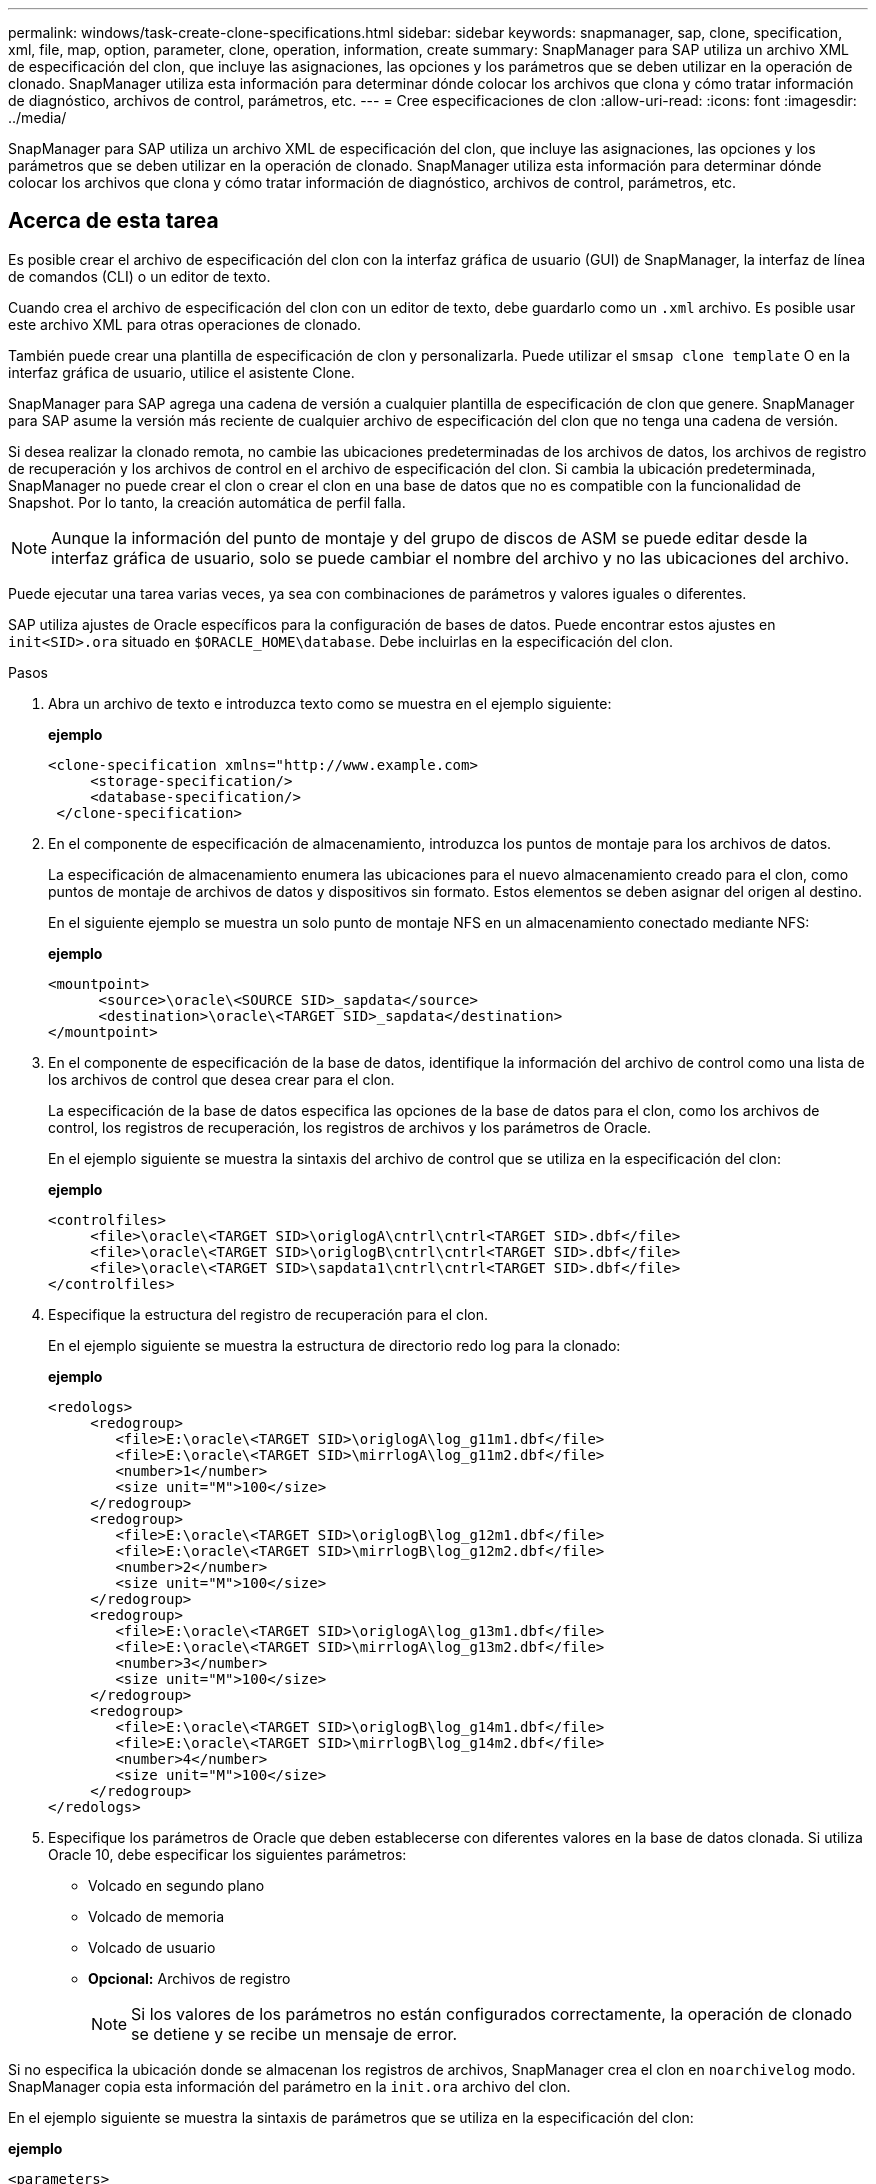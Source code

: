 ---
permalink: windows/task-create-clone-specifications.html 
sidebar: sidebar 
keywords: snapmanager, sap, clone, specification, xml, file, map, option, parameter, clone, operation, information, create 
summary: SnapManager para SAP utiliza un archivo XML de especificación del clon, que incluye las asignaciones, las opciones y los parámetros que se deben utilizar en la operación de clonado. SnapManager utiliza esta información para determinar dónde colocar los archivos que clona y cómo tratar información de diagnóstico, archivos de control, parámetros, etc. 
---
= Cree especificaciones de clon
:allow-uri-read: 
:icons: font
:imagesdir: ../media/


[role="lead"]
SnapManager para SAP utiliza un archivo XML de especificación del clon, que incluye las asignaciones, las opciones y los parámetros que se deben utilizar en la operación de clonado. SnapManager utiliza esta información para determinar dónde colocar los archivos que clona y cómo tratar información de diagnóstico, archivos de control, parámetros, etc.



== Acerca de esta tarea

Es posible crear el archivo de especificación del clon con la interfaz gráfica de usuario (GUI) de SnapManager, la interfaz de línea de comandos (CLI) o un editor de texto.

Cuando crea el archivo de especificación del clon con un editor de texto, debe guardarlo como un `.xml` archivo. Es posible usar este archivo XML para otras operaciones de clonado.

También puede crear una plantilla de especificación de clon y personalizarla. Puede utilizar el `smsap clone template` O en la interfaz gráfica de usuario, utilice el asistente Clone.

SnapManager para SAP agrega una cadena de versión a cualquier plantilla de especificación de clon que genere. SnapManager para SAP asume la versión más reciente de cualquier archivo de especificación del clon que no tenga una cadena de versión.

Si desea realizar la clonado remota, no cambie las ubicaciones predeterminadas de los archivos de datos, los archivos de registro de recuperación y los archivos de control en el archivo de especificación del clon. Si cambia la ubicación predeterminada, SnapManager no puede crear el clon o crear el clon en una base de datos que no es compatible con la funcionalidad de Snapshot. Por lo tanto, la creación automática de perfil falla.


NOTE: Aunque la información del punto de montaje y del grupo de discos de ASM se puede editar desde la interfaz gráfica de usuario, solo se puede cambiar el nombre del archivo y no las ubicaciones del archivo.

Puede ejecutar una tarea varias veces, ya sea con combinaciones de parámetros y valores iguales o diferentes.

SAP utiliza ajustes de Oracle específicos para la configuración de bases de datos. Puede encontrar estos ajustes en `init<SID>.ora` situado en `$ORACLE_HOME\database`. Debe incluirlas en la especificación del clon.

.Pasos
. Abra un archivo de texto e introduzca texto como se muestra en el ejemplo siguiente:
+
*ejemplo*

+
[listing]
----
<clone-specification xmlns="http://www.example.com>
     <storage-specification/>
     <database-specification/>
 </clone-specification>
----
. En el componente de especificación de almacenamiento, introduzca los puntos de montaje para los archivos de datos.
+
La especificación de almacenamiento enumera las ubicaciones para el nuevo almacenamiento creado para el clon, como puntos de montaje de archivos de datos y dispositivos sin formato. Estos elementos se deben asignar del origen al destino.

+
En el siguiente ejemplo se muestra un solo punto de montaje NFS en un almacenamiento conectado mediante NFS:

+
*ejemplo*

+
[listing]
----
<mountpoint>
      <source>\oracle\<SOURCE SID>_sapdata</source>
      <destination>\oracle\<TARGET SID>_sapdata</destination>
</mountpoint>
----
. En el componente de especificación de la base de datos, identifique la información del archivo de control como una lista de los archivos de control que desea crear para el clon.
+
La especificación de la base de datos especifica las opciones de la base de datos para el clon, como los archivos de control, los registros de recuperación, los registros de archivos y los parámetros de Oracle.

+
En el ejemplo siguiente se muestra la sintaxis del archivo de control que se utiliza en la especificación del clon:

+
*ejemplo*

+
[listing]
----
<controlfiles>
     <file>\oracle\<TARGET SID>\origlogA\cntrl\cntrl<TARGET SID>.dbf</file>
     <file>\oracle\<TARGET SID>\origlogB\cntrl\cntrl<TARGET SID>.dbf</file>
     <file>\oracle\<TARGET SID>\sapdata1\cntrl\cntrl<TARGET SID>.dbf</file>
</controlfiles>
----
. Especifique la estructura del registro de recuperación para el clon.
+
En el ejemplo siguiente se muestra la estructura de directorio redo log para la clonado:

+
*ejemplo*

+
[listing]
----
<redologs>
     <redogroup>
        <file>E:\oracle\<TARGET SID>\origlogA\log_g11m1.dbf</file>
        <file>E:\oracle\<TARGET SID>\mirrlogA\log_g11m2.dbf</file>
        <number>1</number>
        <size unit="M">100</size>
     </redogroup>
     <redogroup>
        <file>E:\oracle\<TARGET SID>\origlogB\log_g12m1.dbf</file>
        <file>E:\oracle\<TARGET SID>\mirrlogB\log_g12m2.dbf</file>
        <number>2</number>
        <size unit="M">100</size>
     </redogroup>
     <redogroup>
        <file>E:\oracle\<TARGET SID>\origlogA\log_g13m1.dbf</file>
        <file>E:\oracle\<TARGET SID>\mirrlogA\log_g13m2.dbf</file>
        <number>3</number>
        <size unit="M">100</size>
     </redogroup>
     <redogroup>
        <file>E:\oracle\<TARGET SID>\origlogB\log_g14m1.dbf</file>
        <file>E:\oracle\<TARGET SID>\mirrlogB\log_g14m2.dbf</file>
        <number>4</number>
        <size unit="M">100</size>
     </redogroup>
</redologs>
----
. Especifique los parámetros de Oracle que deben establecerse con diferentes valores en la base de datos clonada. Si utiliza Oracle 10, debe especificar los siguientes parámetros:
+
** Volcado en segundo plano
** Volcado de memoria
** Volcado de usuario
** *Opcional:* Archivos de registro
+

NOTE: Si los valores de los parámetros no están configurados correctamente, la operación de clonado se detiene y se recibe un mensaje de error.





Si no especifica la ubicación donde se almacenan los registros de archivos, SnapManager crea el clon en `noarchivelog` modo. SnapManager copia esta información del parámetro en la `init.ora` archivo del clon.

En el ejemplo siguiente se muestra la sintaxis de parámetros que se utiliza en la especificación del clon:

*ejemplo*

[listing]
----
<parameters>
     <parameter>
          <name>log_archive_dest</name>
          <value>LOCATION=>E:\oracle\<TARGET SID>\oraarch</value>
     </parameter>
     <parameter>
          <name>background_dump_dest</name>
          <value>E:\oracle\<TARGET SID>\saptrace\background</value>
     </parameter>
     <parameter>
          <name>core_dump_dest</name>
          <value>E:\oracle\<TARGET SID>\saptrace\background</value>
     </parameter>
     <parameter>
     <name>user_dump_dest</name>
     <value>E:\oracle\<TARGET SID>\saptrace\usertrace</value>
     </parameter>
</parameters>
----
Puede utilizar un valor predeterminado mediante un elemento default dentro del elemento Parameter. En el siguiente ejemplo, la `os_authentication_prefix` el parámetro tomará el valor predeterminado porque se especifica el elemento predeterminado:

*ejemplo*

[listing]
----
<parameters>
     <parameter>
          <name>os_authent_prefix</name>
          <default></default>
     </parameter>
</parameters>
----
Puede especificar una cadena vacía como valor de un parámetro mediante un elemento vacío. En el siguiente ejemplo, la `os_authentication_prefix` se establecerá en una cadena vacía:

*ejemplo*

[listing]
----
<parameters>
     <parameter>
          <name>os_authent_prefix</name>
          <value></value>
     </parameter>
</parameters>
----
[NOTE]
====
Puede utilizar el valor de la base de datos de origen `init.ora` archivo para el parámetro no especificando ningún elemento.

====
*ejemplo*

Si un parámetro tiene varios valores, puede proporcionar los valores de los parámetros separados por comas. Por ejemplo, si desea mover los archivos de datos de una ubicación a otra, puede utilizar la `db_file_name_convert` y especifique las rutas de los archivos de datos separadas por comas, tal como se muestra en el siguiente ejemplo:

*ejemplo*

Si desea mover los archivos de registro de una ubicación a otra, puede utilizar `log_file_name_convert` y especifique las rutas de acceso del archivo de registro separadas por comas, como se muestra en el ejemplo siguiente:

. Opcional: Especifique sentencias SQL arbitrarias para que se ejecuten en el clon cuando está en línea.


Puede utilizar las sentencias SQL para realizar tareas como la recreación de la `temp files` en la base de datos clonada.

[NOTE]
====
Debe asegurarse de que no se incluya un punto y coma al final de la instrucción SQL.

====
A continuación se muestra una sentencia SQL de muestra que se ejecuta como parte de la operación de clonado:

[listing]
----
<sql-statements>
   <sql-statement>
     ALTER TABLESPACE TEMP ADD
     TEMPFILE 'E:\path\clonename\temp_user01.dbf'
     SIZE 41943040 REUSE AUTOEXTEND ON NEXT 655360
     MAXSIZE 32767M
   </sql-statement>
</sql-statements>
----


== Ejemplo de especificación del clon

En el ejemplo siguiente se muestra la estructura de especificaciones de clon, incluidos los componentes de especificación de base de datos y almacenamiento, para un entorno de Windows:

[listing]
----
<clone-specification xmlns="http://www.example.com>

<storage-specification>
    <storage-mapping>
        <mountpoint>
            <source>D:\oracle\<SOURCE SID>_sapdata</source>
            <destination>D:\oracle\<TARGET SID>_sapdata</destination>
        </mountpoint>
    </storage-mapping>
</storage-specification>

<database-specification>
    <controlfiles>
        <file>D:\oracle\<TARGET SID>\origlogA\cntrl\cntrl<TARGET SID>.dbf</file>
        <file>D:\oracle\<TARGET SID>\origlogB\cntrl\cntrl<TARGET SID>.dbf</file>
        <file>D:\oracle\<TARGET SID>\sapdata1\cntrl\cntrl<TARGET SID>.dbf</file>
     </controlfiles>

     <redologs>
        <redogroup>
            <file>D:\oracle\<TARGET SID>\origlogA\log_g11m1.dbf</file>
            <file>D:\oracle\<TARGET SID>\mirrlogA\log_g11m2.dbf</file>
            <number>1</number>
            <size unit="M">100</size>
        </redogroup>
        <redogroup>
            <file>D:\oracle\<TARGET SID>\origlogB\log_g12m1.dbf</file>
            <file>D:\oracle\<TARGET SID>\mirrlogB\log_g12m2.dbf</file>
            <number>2</number>
            <size unit="M">100</size>
        </redogroup>
        <redogroup>
            <file>D:\oracle\<TARGET SID>\origlogA\log_g13m1.dbf</file>
            <file>D:\oracle\<TARGET SID>\mirrlogA\log_g13m2.dbf</file>
            <number>3</number>
            <size unit="M">100</size>
        </redogroup>
        <redogroup>
            <file>D:\oracle\<TARGET SID>\origlogB\log_g14m1.dbf</file>
            <file>D:\oracle\<TARGET SID>\mirrlogB\log_g14m2.dbf</file>
            <number>4</number>
            <size unit="M">100</size>
       </redogroup>
    </redologs>

    <parameters>
        <parameter>
            <name>log_archive_dest</name>
            <value>LOCATION=>D:\oracle\<TARGET SID>\oraarch</value>
        </parameter>
        <parameter>
            <name>background_dump_dest</name>
            <value>D:\oracle\<TARGET SID>\saptrace\background</value>
        </parameter>
        <parameter>
            <name>core_dump_dest</name>
            <value>D:\oracle\<TARGET SID>\saptrace\background</value>
        </parameter>
        <parameter>
            <name>user_dump_dest</name>
            <value>D:\oracle\<TARGET SID>\saptrace\usertrace</value>
        </parameter>
    </parameters>
  </database-specification>
</clone-specification>
----